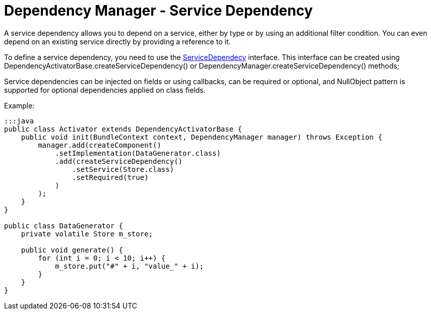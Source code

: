 = Dependency Manager - Service Dependency

A service dependency allows you to depend on a service, either by type or by using an additional filter  condition.
You can even depend on an existing service directly by providing a reference to it.

To define a service dependency, you need to use the http://felix.apache.org/apidocs/dependencymanager/r13/org/apache/felix/dm/ServiceDependency.html[ServiceDependecy] interface.
This interface can be created using DependencyActivatorBase.createServiceDependency() or DependencyManager.createServiceDependency() methods;

Service dependencies can be injected on fields or using callbacks, can be required or optional, and NullObject pattern is supported for optional dependencies applied on class fields.

Example:

....
:::java
public class Activator extends DependencyActivatorBase {
    public void init(BundleContext context, DependencyManager manager) throws Exception {
        manager.add(createComponent()
            .setImplementation(DataGenerator.class)
            .add(createServiceDependency()
                .setService(Store.class)
                .setRequired(true)
            )
        );
    }
}

public class DataGenerator {
    private volatile Store m_store;

    public void generate() {
        for (int i = 0; i < 10; i++) {
            m_store.put("#" + i, "value_" + i);
        }
    }
}
....
